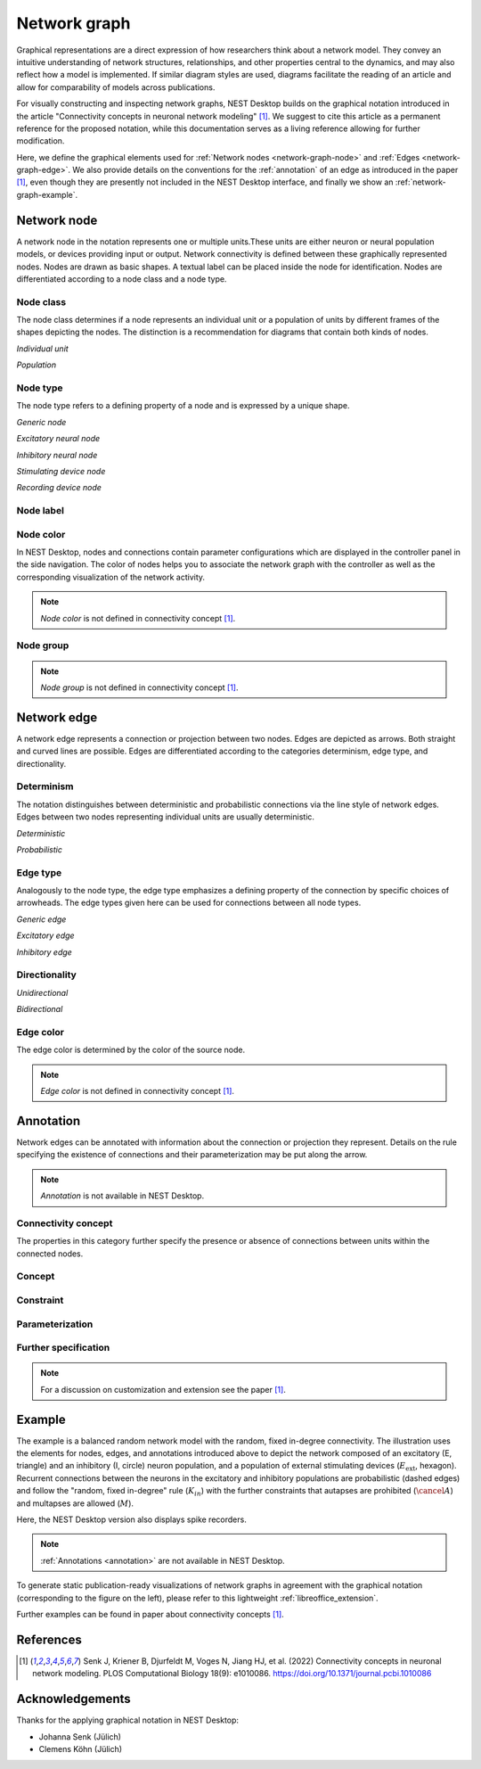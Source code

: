 .. _network-graph:

Network graph
=============

.. grid:: 4
   :gutter: 1

   .. grid-item-card:: Network node
      :link: network-graph-node
      :link-type: ref

      .. image:: /_static/img/screenshots/network/nodes.png

   .. grid-item-card:: Network edge
      :link: network-graph-edge
      :link-type: ref

      .. image:: /_static/img/screenshots/network/edges.png

   .. grid-item-card:: Annotation
      :link: network-graph-annotation
      :link-type: ref

      .. image:: /_static/img/screenshots/network/annotation/annotations.png

   .. grid-item-card:: Example
      :link: network-graph-example
      :link-type: ref

      .. image:: /_static/img/screenshots/network/annotation/example.png
         :height: 80
         :align: center

      .. image:: /_static/img/screenshots/network/example.png
         :height: 120
         :align: center


Graphical representations are a direct expression of how researchers think about a network model. They convey an
intuitive understanding of network structures, relationships, and other properties central to the dynamics, and may also
reflect how a model is implemented. If similar diagram styles are used, diagrams facilitate the reading of an article
and allow for comparability of models across publications.

For visually constructing and inspecting network graphs, NEST Desktop builds on the graphical notation introduced in the
article "Connectivity concepts in neuronal network modeling" [1]_. We suggest to cite this article as a permanent
reference for the proposed notation, while this documentation serves as a living reference allowing for further
modification.

Here, we define the graphical elements used for :ref:`Network nodes <network-graph-node>` and :ref:`Edges
<network-graph-edge>`. We also provide details on the conventions for the :ref:`annotation` of an edge as introduced in
the paper [1]_, even though they are presently not included in the NEST Desktop interface, and finally we show an
:ref:`network-graph-example`.


.. _network-graph-node:

**Network node**
----------------

A network node in the notation represents one or multiple units.These units are either neuron or neural population
models, or devices providing input or output. Network connectivity is defined between these graphically represented
nodes. Nodes are drawn as basic shapes. A textual label can be placed inside the node for identification. Nodes are
differentiated according to a node class and a node type.


Node class
^^^^^^^^^^

The node class determines if a node represents an individual unit or a population of units by different frames of the
shapes depicting the nodes. The distinction is a recommendation for diagrams that contain both kinds of nodes.

*Individual unit*

.. grid:: 2

   .. grid-item::
      :columns: 1

      .. image:: /_static/img/edited/nodes/IndividualUnit.png

   .. grid-item::
      :columns: 11

      A node representing an individual unit may be depicted as a shape with a thin, single frame. Note that such an
      individual unit may be a population (e.g., neural mass) model.

*Population*

.. grid:: 2

   .. grid-item::
      :columns: 1

      .. image:: /_static/img/edited/nodes/Population.png

   .. grid-item::
      :columns: 11

      A node representing a population of units may be depicted as a shape with either a thick frame or a double frame.
      It is in principle possible to represent a group of population models this way.

Node type
^^^^^^^^^

The node type refers to a defining property of a node and is expressed by a unique shape.

*Generic node*

.. grid:: 2

   .. grid-item::
      :columns: 1

      .. image:: /_static/img/edited/nodes/GenericNode.png

   .. grid-item::
      :columns: 11

      A generic node, represented by a square, is used if the specific node types do not apply or are not intended to be
      emphasized.


*Excitatory neural node*

.. grid:: 2

   .. grid-item::
      :columns: 1

      .. image:: /_static/img/edited/nodes/ExcitatoryNeuralNode.png

   .. grid-item::
      :columns: 11

      An excitatory neural node, depicted by a triangle, is used if the units represent neurons, and their effect on
      targets is excitatory.

*Inhibitory neural node*

.. grid:: 2

   .. grid-item::
      :columns: 1

      .. image:: /_static/img/edited/nodes/InhibitoryNeuralNode.png

   .. grid-item::
      :columns: 11

      An inhibitory neural node, depicted by a circle, is used if the units represent neurons and their effect on
      targets is inhibitory.

*Stimulating device node*

.. grid:: 2

   .. grid-item::
      :columns: 1

      .. image:: /_static/img/edited/nodes/StimulatingDeviceNode.png

   .. grid-item::
      :columns: 11

      A stimulating device node, depicted by a hexagon, provides external input to other network nodes. Stimulating
      devices can be abstract units which for instance supply stochastic input spikes. Nodes with more refined neuron
      properties can also be considered as stimulating devices if they are external to the main network studied.

*Recording device node*

.. grid:: 2

   .. grid-item::
      :columns: 1

      .. image:: /_static/img/edited/nodes/RecordingDeviceNode.png

   .. grid-item::
      :columns: 11

      A recording device node, depicted by a parallelogram, contains non-neural units that record activity data from
      other network nodes.

Node label
^^^^^^^^^^

.. grid:: 2

   .. grid-item::
      :columns: 9

      Each node graph is labeled to identify the model of the node. By default, it creates a direct current generator
      (dc) for a stimulus and a voltmeter (vm) for a recording device. Neurons are just labeled with (n). You can find
      the full label of the node model in the network controller.

      .. note:: *Node label* is not defined in connectivity concept [1]_.

   .. grid-item::
      :columns: 3

      .. image:: /_static/img/screenshots/network/nodes.png


Node color
^^^^^^^^^^

In NEST Desktop, nodes and connections contain parameter configurations which are displayed in the controller panel in
the side navigation. The color of nodes helps you to associate the network graph with the controller as well as the
corresponding visualization of the network activity.

.. note:: *Node color* is not defined in connectivity concept [1]_.


.. _usage-advanced-node-group:

Node group
^^^^^^^^^^

.. grid:: 2
   :gutter: 1

   .. grid-item::
      :columns: 9

      Nodes can be grouped for better network structure, e.g. hierarchical structure. Select multiple nodes with
      :keys:`ctrl` key and then click on group button.

      It creates a group containing selected nodes.

      In code editor it shows a new group :code:`g1 = n1 + n2`.

      Node group can be connected with nodes or other node groups.


   .. grid-item::
      :columns: 3

      .. image:: /_static/img/screenshots/network/node-group-button.png

      |

      .. image:: /_static/img/screenshots/network/node-group.png

.. note:: *Node group* is not defined in connectivity concept [1]_.


.. _network-graph-edge:

**Network edge**
----------------

A network edge represents a connection or projection between two nodes. Edges are depicted as arrows. Both straight and
curved lines are possible. Edges are differentiated according to the categories determinism, edge type, and
directionality.

Determinism
^^^^^^^^^^^

The notation distinguishes between deterministic and probabilistic connections via the line style of network edges.
Edges between two nodes representing individual units are usually deterministic.

*Deterministic*

.. grid:: 2

   .. grid-item::
      :columns: 1

      .. image:: /_static/img/edited/connections/EdgeDeterministic.png

   .. grid-item::
      :columns: 11

      Deterministic connections, depicted by a solid line edge, define exactly which units belonging to connected nodes
      are themselves connected.

*Probabilistic*

.. grid:: 2

   .. grid-item::
      :columns: 1

      .. image:: /_static/img/edited/connections/EdgeProbabilistic.png

   .. grid-item::
      :columns: 11

      Probabilistic connections, depicted by a dashed-line edge, are constructed by connecting individual neurons from
      source and target populations according to probabilistic rules.


Edge type
^^^^^^^^^

Analogously to the node type, the edge type emphasizes a defining property of the connection by specific choices of
arrowheads. The edge types given here can be used for connections between all node types.

*Generic edge*

.. grid:: 2

   .. grid-item::
      :columns: 1

      .. image:: /_static/img/edited/connections/EdgeTypeGeneric.png

   .. grid-item::
      :columns: 11

      A generic edge, represented by a classical (or straight barb) arrowhead, is used if the specific edge types do not
      apply or the corresponding properties are not intended to be emphasized.

*Excitatory edge*

.. grid:: 2

   .. grid-item::
      :columns: 1

      .. image:: /_static/img/edited/connections/EdgeTypeExcitatory.png

   .. grid-item::
      :columns: 11

      An excitatory edge, depicted by a triangle arrowhead, is used if the effect on targets is excitatory.

*Inhibitory edge*

.. grid:: 2

   .. grid-item::
      :columns: 1

      .. image:: /_static/img/edited/connections/EdgeTypeInhibitory.png

   .. grid-item::
      :columns: 11

      An inhibitory edge, depicted by a filled circle tip, is used if the effect on targets is inhibitory.


Directionality
^^^^^^^^^^^^^^

*Unidirectional*

.. grid:: 2

   .. grid-item::
      :columns: 1

      .. image:: /_static/img/edited/connections/EdgeUnidirectional.png

   .. grid-item::
      :columns: 11

      Unidirectional connections are depicted with a tip at the target node's end of the edge.

*Bidirectional*

.. grid:: 2

   .. grid-item::
      :columns: 1

      .. image:: /_static/img/edited/connections/EdgeBidirectional.png

   .. grid-item::
      :columns: 11

      Bidirectional connections are symmetric in terms of the existence of connections and their parameterization. Such
      connections are depicted with edges having tips on both ends. If the same units are connected but parameters for
      forward and backward connections are not identical, two separate unidirectional edges should be used instead.

Edge color
^^^^^^^^^^

The edge color is determined by the color of the source node.

.. note:: *Edge color* is not defined in connectivity concept [1]_.


.. _network-graph-annotation:

**Annotation**
--------------

Network edges can be annotated with information about the connection or projection they represent. Details on the rule
specifying the existence of connections and their parameterization may be put along the arrow.

.. note:: *Annotation* is not available in NEST Desktop.

.. _connectivity_concept:

Connectivity concept
^^^^^^^^^^^^^^^^^^^^

The properties in this category further specify the presence or absence of connections between units within the
connected nodes.

Concept
^^^^^^^

.. grid:: 2

   .. grid-item::
      :columns: 8

      The definitions and symbols given in the connectivity concepts [1]_ (for a permanent reference) and in
      the :ref:`Connectivity concepts <nest-simulator:connectivity_concepts>` (for a living reference) are the basis for
      this property.

   .. grid-item::
      :columns: 4

      .. image:: /_static/img/screenshots/network/annotation/concept.png
         :width: 300px

Constraint
^^^^^^^^^^

.. grid:: 2

   .. grid-item::
      :columns: 8

      Specific constraint or exception to the connectivity concept.

      |   *Autapses allowed*
      |   Autapses are self-connections. The letter :math:`A` indicates if they are allowed.
      |
      |   *Multapses allowed*
      |   Multapses are multiple connections between the same pair of units and in the same direction. The letter
          :math:`M` indicates if they are allowed.
      |
      |   *Prohibited*
      |   The symbol of a constraint struck out reverses allowed to prohibited. E.g., autapses and multapses are
          prohibited: :math:`\cancel{A}`, :math:`\cancel{M}`.

   .. grid-item::
      :columns: 4

      .. image:: /_static/img/screenshots/network/annotation/constraint.png
         :width: 300px


Parameterization
^^^^^^^^^^^^^^^^

.. grid:: 2

   .. grid-item::
      :columns: 8

      Properties of the parameterization of connections, e.g., of weights :math:`w` and delays :math:`d`, can be
      expressed with mathematical notation.

      |   *Constant parameter*
      |   A parameter, e.g., a weight, which takes on the same value for all individual connections is indicated by an
          overline: :math:`\bar{w}`.
      |
      |   *Distributed parameter*
      |   A tilde between a parameter (e.g., the weight) and a distribution indicates that individual parameter values
          are sampled from the distribution: :math:`w` ~ :math:`\mathcal{D}`. This example uses :math:`\mathcal{D}` for
          a generic distribution, but specific distributions, such as a normal distribution denoted by
          :math:`\mathcal{N}`, are also possible.

   .. grid-item::
      :columns: 4

      .. image:: /_static/img/screenshots/network/annotation/parameterization.png
         :width: 300px



Further specification
^^^^^^^^^^^^^^^^^^^^^

.. grid:: 2

   .. grid-item::
      :columns: 8

      Annotations for both the connectivity concept and the parameterization of connections can be specified further.

      |   *Functional dependence*
      |   Functional dependence on a parameter is expressed with parentheses, here indicated with a generic function
          :math:`f`. Common use cases are the dependence on the inter-unit distance :math:`r` or on time :math:`t`.
          Connections drawn with a distance-dependent profile can be indicated with :math:`f(r)`. The exact function
          :math:`f` used should be defined close to the diagram; already defined concepts such as a spatially modulated
          pairwise Bernoulli connection probability can also be used: :math:`p(r)`. Another example for a
          distance-dependent parameter could be a delay :math:`d(r)`. Plastic networks, in which the weights change with
          time, can be indicated with :math:`w(t)`.

   .. grid-item::
      :columns: 4

      .. image:: /_static/img/screenshots/network/annotation/furtherSpecification.png
         :width: 300px

.. note::
   For a discussion on customization and extension see the paper [1]_.


.. _network-graph-example:

**Example**
-----------

.. grid:: 2

   .. grid-item:: Graphical notation
      :columns: 6

      .. image:: /_static/img/screenshots/network/annotation/example.png
         :height: 240px

   .. grid-item:: NEST Desktop
      :columns: 6

      .. image:: /_static/img/screenshots/network/example.png
         :height: 280px


The example is a balanced random network model with the random, fixed in-degree connectivity. The illustration uses the
elements for nodes, edges, and annotations introduced above to depict the network composed of an excitatory (E,
triangle) and an inhibitory (I, circle) neuron population, and a population of external stimulating devices
(:math:`E_\text{ext}`, hexagon). Recurrent connections between the neurons in the excitatory and inhibitory populations
are probabilistic (dashed edges) and follow the "random, fixed in-degree" rule (:math:`K_{in}`) with the further
constraints that autapses are prohibited (:math:`\cancel{A}`) and multapses are allowed (:math:`M`).

Here, the NEST Desktop version also displays spike recorders.

.. note:: :ref:`Annotations <annotation>` are not available in NEST Desktop.

To generate static publication-ready visualizations of network graphs in agreement with the graphical notation
(corresponding to the figure on the left), please refer to this lightweight :ref:`libreoffice_extension`.

Further examples can be found in paper about connectivity concepts [1]_.


References
----------
.. [1] Senk J, Kriener B, Djurfeldt M, Voges N, Jiang HJ, et al. (2022) Connectivity concepts in neuronal network
    modeling. PLOS Computational Biology 18(9): e1010086. https://doi.org/10.1371/journal.pcbi.1010086


Acknowledgements
----------------

Thanks for the applying graphical notation in NEST Desktop:

- Johanna Senk (Jülich)
- Clemens Köhn (Jülich)